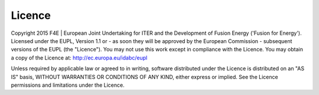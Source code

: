 .. date: 26/03/2018
   author: Andre' Neto
   copyright: Copyright 2017 F4E | European Joint Undertaking for ITER and
   the Development of Fusion Energy ('Fusion for Energy').
   Licensed under the EUPL, Version 1.1 or - as soon they will be approved
   by the European Commission - subsequent versions of the EUPL (the "Licence")
   You may not use this work except in compliance with the Licence.
   You may obtain a copy of the Licence at: http://ec.europa.eu/idabc/eupl
   warning: Unless required by applicable law or agreed to in writing, 
   software distributed under the Licence is distributed on an "AS IS"
   basis, WITHOUT WARRANTIES OR CONDITIONS OF ANY KIND, either express
   or implied. See the Licence permissions and limitations under the Licence.

Licence
=======

Copyright 2015 F4E | European Joint Undertaking for ITER and the Development of Fusion Energy ('Fusion for Energy').
Licensed under the EUPL, Version 1.1 or - as soon they will be approved by the European Commission - subsequent versions of the EUPL (the "Licence"). You may not use this work except in compliance with the Licence. You may obtain a copy of the Licence at: http://ec.europa.eu/idabc/eupl

Unless required by applicable law or agreed to in writing, software distributed under the Licence is distributed on an "AS IS" basis, WITHOUT WARRANTIES OR CONDITIONS OF ANY KIND, either express or implied. See the Licence permissions and limitations under the Licence.
